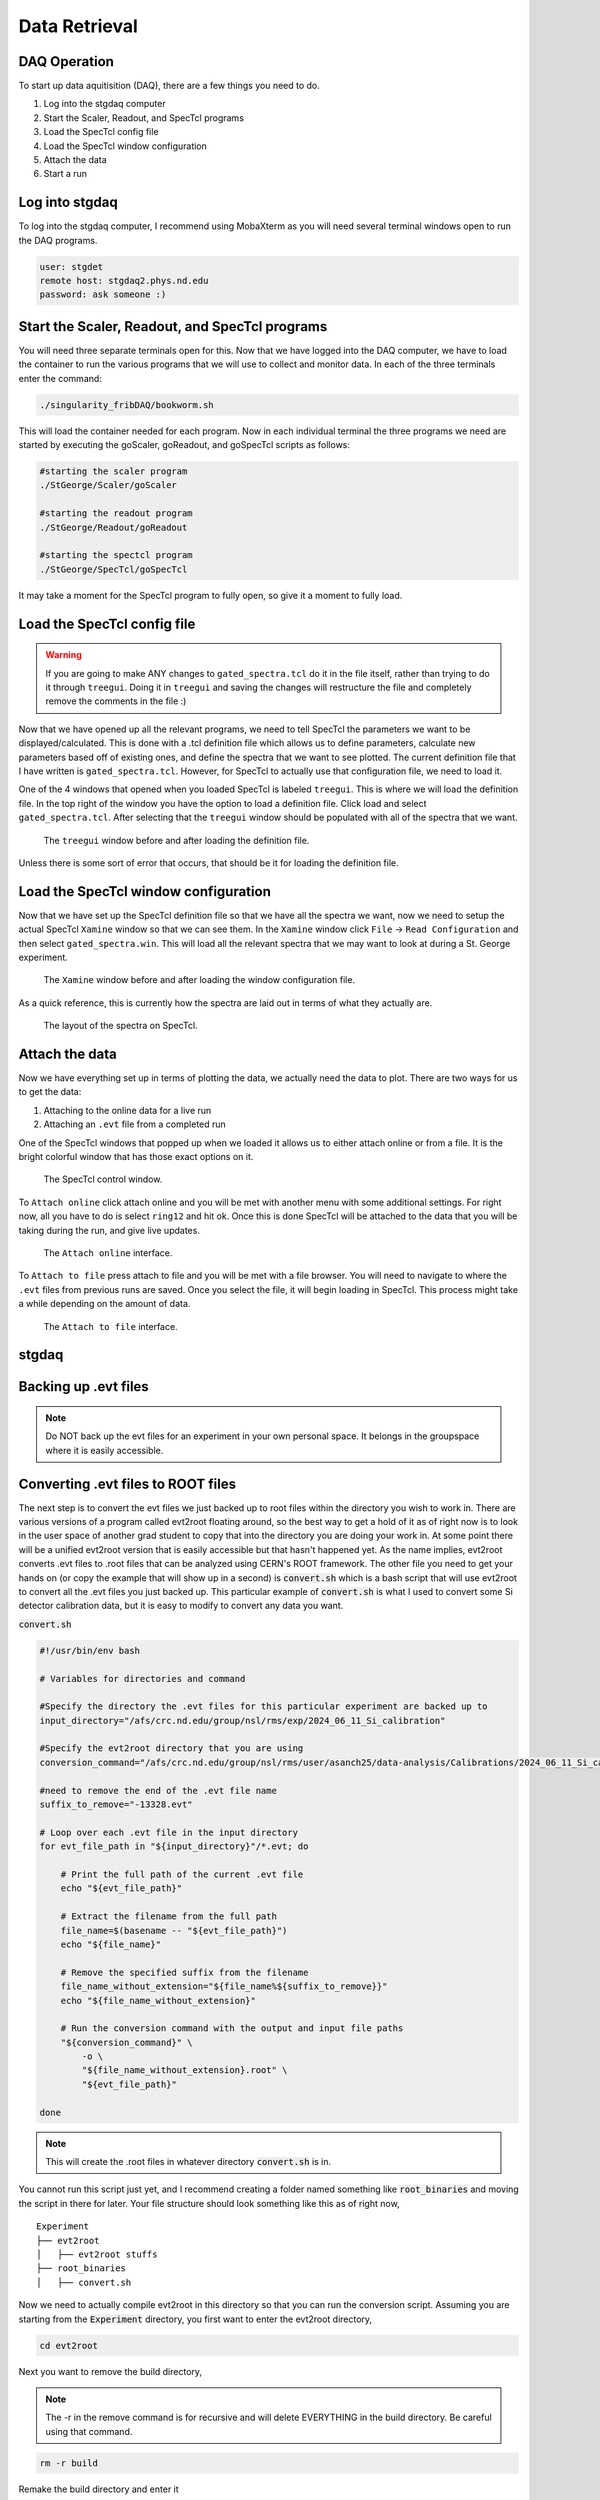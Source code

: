 Data Retrieval
==============


DAQ Operation
--------------------------
To start up data aquitisition (DAQ), there are a few things you need to do. 

#. Log into the stgdaq computer
#. Start the Scaler, Readout, and SpecTcl programs
#. Load the SpecTcl config file
#. Load the SpecTcl window configuration
#. Attach the data 
#. Start a run

Log into stgdaq
--------------------------
To log into the stgdaq computer, I recommend using MobaXterm as you will need several terminal windows open to run the DAQ programs. 

.. code-block:: console

    user: stgdet
    remote host: stgdaq2.phys.nd.edu
    password: ask someone :)

Start the Scaler, Readout, and SpecTcl programs
-----------------------------------------------
You will need three separate terminals open for this. Now that we have logged into the DAQ computer, we have to load the container to run the various programs that we will use to collect and monitor data. In each of the three terminals enter the command:

.. code-block:: console

    ./singularity_fribDAQ/bookworm.sh
    
This will load the container needed for each program. Now in each individual terminal the three programs we need are started by executing the goScaler, goReadout, and goSpecTcl scripts as follows:

.. code-block:: console

    #starting the scaler program
    ./StGeorge/Scaler/goScaler

    #starting the readout program
    ./StGeorge/Readout/goReadout

    #starting the spectcl program
    ./StGeorge/SpecTcl/goSpecTcl
    
It may take a moment for the SpecTcl program to fully open, so give it a moment to fully load. 

Load the SpecTcl config file
----------------------------

.. warning::

   If you are going to make ANY changes to ``gated_spectra.tcl`` do it in the file itself, rather than trying to do it through ``treegui``. Doing it in ``treegui`` and saving the changes will restructure the file and completely remove the comments in the file :)

Now that we have opened up all the relevant programs, we need to tell SpecTcl the parameters we want to be displayed/calculated. This is done with a .tcl definition file which allows us to define parameters, calculate new parameters based off of existing ones, and define the spectra that we want to see plotted. The current definition file that I have written is ``gated_spectra.tcl``. However, for SpecTcl to actually use that configuration file, we need to load it. 

One of the 4 windows that opened when you loaded SpecTcl is labeled ``treegui``. This is where we will load the definition file. In the top right of the window you have the option to load a definition file. Click load and select ``gated_spectra.tcl``. After selecting that the ``treegui`` window should be populated with all of the spectra that we want. 

.. figure:: images/treegui.png

   The ``treegui`` window before and after loading the definition file.

Unless there is some sort of error that occurs, that should be it for loading the definition file.

Load the SpecTcl window configuration
-------------------------------------

Now that we have set up the SpecTcl definition file so that we have all the spectra we want, now we need to setup the actual SpecTcl ``Xamine`` window so that we can see them. In the ``Xamine`` window click ``File`` -> ``Read Configuration`` and then select ``gated_spectra.win``. This will load all the relevant spectra that we may want to look at during a St. George experiment.

.. figure:: images/spectclwindow.PNG

   The ``Xamine`` window before and after loading the window configuration file.

As a quick reference, this is currently how the spectra are laid out in terms of what they actually are.

.. figure:: images/spectralayout.png

   The layout of the spectra on SpecTcl.


Attach the data 
-------------------------------------
Now we have everything set up in terms of plotting the data, we actually need the data to plot. There are two ways for us to get the data:

#. Attaching to the online data for a live run
#. Attaching an ``.evt`` file from a completed run


One of the SpecTcl windows that popped up when we loaded it allows us to either attach online or from a file. It is the bright colorful window that has those exact options on it. 

.. figure:: images/spectclattach.PNG

   The SpecTcl control window.

To ``Attach online`` click attach online and you will be met with another menu with some additional settings. For right now, all you have to do is select ``ring12`` and hit ok. Once this is done SpecTcl will be attached to the data that you will be taking during the run, and give live updates. 

.. figure:: images/attachonline.PNG

   The ``Attach online`` interface.


To ``Attach to file`` press attach to file and you will be met with a file browser. You will need to navigate to where the ``.evt`` files from previous runs are saved. Once you select the file, it will begin loading in SpecTcl. This process might take a while depending on the amount of data.

.. figure:: images/attachtofile.PNG

   The ``Attach to file`` interface.




stgdaq
--------------------------


Backing up .evt files
---------------------

.. note::
    Do NOT back up the evt files for an experiment in your own personal space. It belongs in the groupspace where it is easily accessible.


Converting .evt files to ROOT files
-----------------------------------
The next step is to convert the evt files we just backed up to root files within the directory you wish to work in. There are various versions of a program called evt2root floating around, so the best way to get a hold of it as of right now is to look in the user space of another grad student to copy that into the directory you are doing your work in. At some point there will be a unified evt2root version that is easily accessible but that hasn't happened yet. As the name implies, evt2root converts .evt files to .root files that can be analyzed using CERN's ROOT framework. The other file you need to get your hands on (or copy the example that will show up in a second) is :code:`convert.sh` which is a bash script that will use evt2root to convert all the .evt files you just backed up. This particular example of :code:`convert.sh` is what I used to convert some Si detector calibration data, but it is easy to modify to convert any data you want. 

:code:`convert.sh`

.. code-block:: console

    #!/usr/bin/env bash

    # Variables for directories and command

    #Specify the directory the .evt files for this particular experiment are backed up to
    input_directory="/afs/crc.nd.edu/group/nsl/rms/exp/2024_06_11_Si_calibration"

    #Specify the evt2root directory that you are using
    conversion_command="/afs/crc.nd.edu/group/nsl/rms/user/asanch25/data-analysis/Calibrations/2024_06_11_Si_calibration/evt2root/exec/evt2root"

    #need to remove the end of the .evt file name
    suffix_to_remove="-13328.evt"
    
    # Loop over each .evt file in the input directory
    for evt_file_path in "${input_directory}"/*.evt; do
    
        # Print the full path of the current .evt file
        echo "${evt_file_path}"
        
        # Extract the filename from the full path
        file_name=$(basename -- "${evt_file_path}")
        echo "${file_name}"
        
        # Remove the specified suffix from the filename
        file_name_without_extension="${file_name%${suffix_to_remove}}"
        echo "${file_name_without_extension}"
    
        # Run the conversion command with the output and input file paths
        "${conversion_command}" \
            -o \
            "${file_name_without_extension}.root" \
            "${evt_file_path}"
    
    done

.. note:: 
    This will create the .root files in whatever directory :code:`convert.sh` is in.

You cannot run this script just yet, and I recommend creating a folder named something like :code:`root_binaries` and moving the script in there for later. Your file structure should look something like this as of right now,

::

    Experiment
    ├── evt2root         
    │   ├── evt2root stuffs
    ├── root_binaries         
    │   ├── convert.sh

Now we need to actually compile evt2root in this directory so that you can run the conversion script. Assuming you are starting from the :code:`Experiment` directory, you first want to enter the evt2root directory,

.. code-block:: console

    cd evt2root

Next you want to remove the build directory,

.. note::
    The -r in the remove command is for recursive and will delete EVERYTHING in the build directory. Be careful using that command. 

.. code-block:: console

    rm -r build

Remake the build directory and enter it

.. code-block:: console

    mkdir build
    cd build

Then you need to load the cmake module
    
.. code-block:: console

    module load cmake

And finally let cmake do its thing

.. code-block:: console

    cmake ..
    cmake install


After running these commands in the terminal within the evt2root directory, evt2root should be ready. For the next step you need to :code:`module load root` the latest version of root. :code:`cd ..` out of the evt2root directory and go into the :code:`root_binaries` directory where you have the :code:`convert.sh` script. Once you are there,

.. code-block:: console

    ./convert.sh

Should well...convert all the .evt files you specified to to .root files that will be created in the :code:`root_binaries` directory you created.


Automagically load modules on the CRC
-------------------------------------
If you get tired of manually loading ROOT or some other module, there is a way to have the crc automatically do this on login. Immediately when you log into a crc computer, where you have your :code:`Private` :code:`Public` :code:`www` and :code:`YESTERDAY` directories, there is a hidden file :code:`.bashrc`. Open this in your text editor of choice and you should see something like this:

.. code-block:: console

    #Check http://crc.nd.edu/wiki for login problems
    #Contact crcsupport@nd.edu if further problems

    if [ -r /opt/crc/Modules/current/init/bash ]; then
        source /opt/crc/Modules/current/init/bash
    fi

    # Source global definitions
    if [ -f /etc/bashrc ]; then
            . /etc/bashrc
    fi

    #Additional aliases

    #Additional modules

    ~
If you want some extra functionality, we can add some extra snippets of command language. We can create :code:`#Additional aliases` that will let you access directories on the crc much more easily. It lets you essentially create commands that you can enter into the terminal to immediately take you to a directory, regardless of where you are at in the file system. For example, this is what I have under :code:`#Additional aliases`

.. code-block:: console

    #Additional aliases
    alias groupspace='cd /afs/crc.nd.edu/group/nsl/rms'
    alias adam='cd /afs/crc.nd.edu/group/nsl/rms/user/asanch25'
    alias currentexp='cd /afs/crc.nd.edu/group/nsl/rms/user/asanch25/data-analysis/Experiments/2023_07_22_15N_aa'

As you can see I have a terminal command that will take me to the RMS groupspace, my own user folder within that space, as well as a command to directly take me to my current experiment analysis folder. 

Another useful feature is to have the CRC automatically load modules for you on login. You will need to pay attention to CRC upgrades for whether or not these modules actually exist and still remain funcitonal, but it is just as easy to stop them from loading on login. For example here is what I have under :code:`#Additional modules.`

.. code-block:: console

    #Additional modules
    module use -a /afs/crc.nd.edu/user/n/nsl/nuclear/x86_64_linux_el6/nsl_modules #uncomment this after crc upgrade nonsense has been sorted out
    #module load geant/4.10.5_mt root/6.24.06  qt/4.8.7 cmake
    #module load root/6.26.10 #uncomment this after crc upgrade nonsense has been sorted out

With these commands I am loading the NSL modules, but I have commented out the loading of some other modules because of a recent CRC upgrade. If you are ever in doubt of what versions of a specific module are available on the CRC, the command :code:`module avail <modulename>` will show you a list of available versions.

